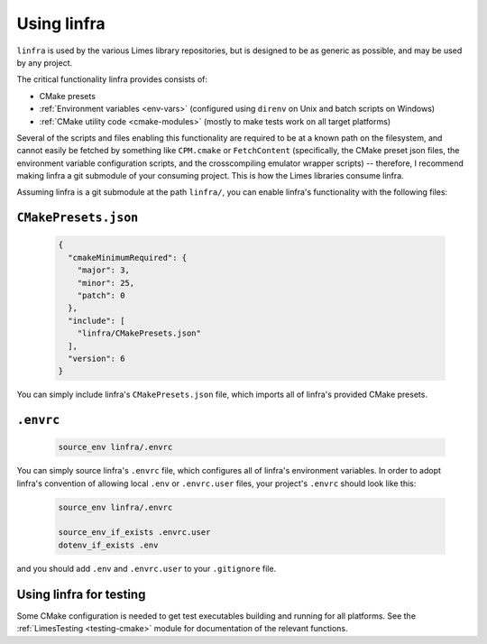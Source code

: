 ***************************************
Using linfra
***************************************

``linfra`` is used by the various Limes library repositories, but is designed to be as generic as possible, and may be used by any project.

The critical functionality linfra provides consists of:

* CMake presets
* :ref:`Environment variables <env-vars>` (configured using ``direnv`` on Unix and batch scripts on Windows)
* :ref:`CMake utility code <cmake-modules>` (mostly to make tests work on all target platforms)

Several of the scripts and files enabling this functionality are required to be at a known path on the filesystem, and cannot easily be
fetched by something like ``CPM.cmake`` or ``FetchContent`` (specifically, the CMake preset json files, the environment variable configuration
scripts, and the crosscompiling emulator wrapper scripts) -- therefore, I recommend making linfra a git submodule of your consuming project.
This is how the Limes libraries consume linfra.

Assuming linfra is a git submodule at the path ``linfra/``, you can enable linfra's functionality with the following files:

``CMakePresets.json``
################################

	.. code:: json

		{
		  "cmakeMinimumRequired": {
		    "major": 3,
		    "minor": 25,
		    "patch": 0
		  },
		  "include": [
		    "linfra/CMakePresets.json"
		  ],
		  "version": 6
		}

You can simply include linfra's ``CMakePresets.json`` file, which imports all of linfra's provided CMake presets.

``.envrc``
################################

	.. code:: bash

		source_env linfra/.envrc

You can simply source linfra's ``.envrc`` file, which configures all of linfra's environment variables. In order to adopt linfra's convention of
allowing local ``.env`` or ``.envrc.user`` files, your project's ``.envrc`` should look like this:

	.. code:: bash

		source_env linfra/.envrc

		source_env_if_exists .envrc.user
		dotenv_if_exists .env

and you should add ``.env`` and ``.envrc.user`` to your ``.gitignore`` file.


Using linfra for testing
################################

Some CMake configuration is needed to get test executables building and running for all platforms. See the :ref:`LimesTesting <testing-cmake>`
module for documentation of the relevant functions.
